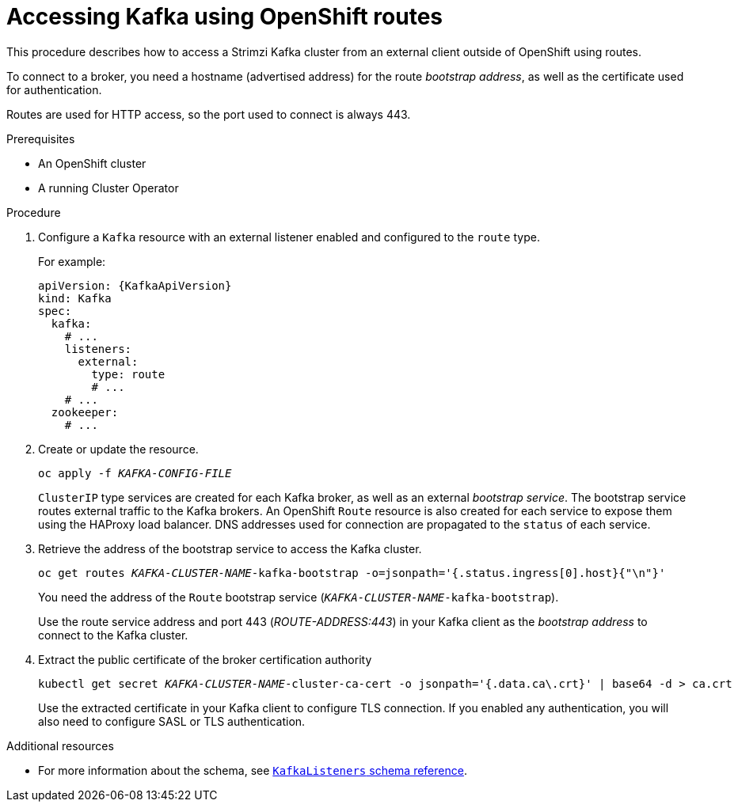 // Module included in the following assemblies:
//
// assembly-configuring-kafka-listeners.adoc

[id='proc-accessing-kafka-using-routes-{context}']
= Accessing Kafka using OpenShift routes

This procedure describes how to access a Strimzi Kafka cluster from an external client outside of OpenShift using routes.

To connect to a broker, you need a hostname (advertised address) for the route _bootstrap address_,
as well as the certificate used for authentication.

Routes are used for HTTP access, so the port used to connect is always 443.

.Prerequisites

* An OpenShift cluster
* A running Cluster Operator

.Procedure

. Configure a `Kafka` resource with an external listener enabled and configured to the `route` type.
+
For example:
+
[source,yaml,subs=attributes+]
----
apiVersion: {KafkaApiVersion}
kind: Kafka
spec:
  kafka:
    # ...
    listeners:
      external:
        type: route
        # ...
    # ...
  zookeeper:
    # ...
----

. Create or update the resource.
+
[source,shell,subs=+quotes]
oc apply -f _KAFKA-CONFIG-FILE_
+
`ClusterIP` type services are created for each Kafka broker, as well as an external _bootstrap service_.
The bootstrap service routes external traffic to the Kafka brokers.
An OpenShift `Route` resource is also created for each service to expose them using the HAProxy load balancer.
DNS addresses used for connection are propagated to the `status` of each service.

. Retrieve the address of the bootstrap service to access the Kafka cluster.
+
[source,shell,subs=+quotes]
oc get routes _KAFKA-CLUSTER-NAME_-kafka-bootstrap -o=jsonpath='{.status.ingress[0].host}{"\n"}'
+
You need the address of the `Route` bootstrap service (`_KAFKA-CLUSTER-NAME_-kafka-bootstrap`).
+
Use the route service address and port 443 (_ROUTE-ADDRESS:443_) in your Kafka client as the _bootstrap address_ to connect to the Kafka cluster.

. Extract the public certificate of the broker certification authority
+
[source,shell,subs=+quotes]
kubectl get secret _KAFKA-CLUSTER-NAME_-cluster-ca-cert -o jsonpath='{.data.ca\.crt}' | base64 -d > ca.crt
+
Use the extracted certificate in your Kafka client to configure TLS connection.
If you enabled any authentication, you will also need to configure SASL or TLS authentication.

.Additional resources
* For more information about the schema, see xref:type-KafkaListeners-reference[`KafkaListeners` schema reference].
